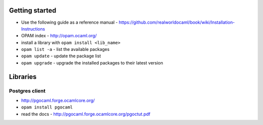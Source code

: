 Getting started
===============

* Use the following guide as a reference manual - https://github.com/realworldocaml/book/wiki/Installation-Instructions
* OPAM index - http://opam.ocaml.org/ 
* install a library with ``opam install <lib_name>``
* ``opam list -a`` - list the available packages
* ``opam update`` - update the package list
* ``opam upgrade`` - upgrade the installed packages to their latest version

Libraries
=========

Postgres client
---------------

* http://pgocaml.forge.ocamlcore.org/
* ``opam install pgocaml``
* read the docs - http://pgocaml.forge.ocamlcore.org/pgoctut.pdf
